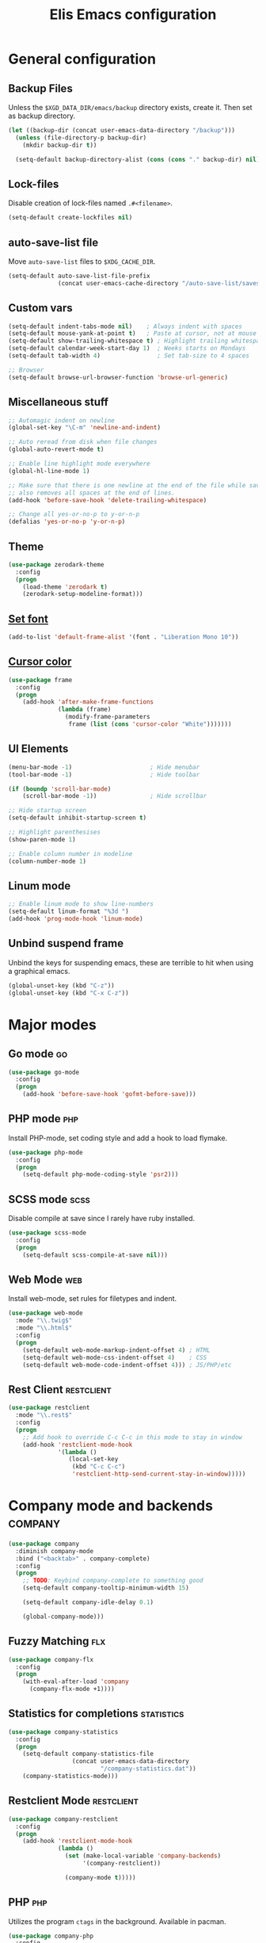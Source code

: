 #+TITLE: Elis Emacs configuration

* General configuration
** Backup Files
Unless the =$XGD_DATA_DIR/emacs/backup= directory exists, create it. Then set
as backup directory.

#+begin_src emacs-lisp :tangle yes
  (let ((backup-dir (concat user-emacs-data-directory "/backup")))
    (unless (file-directory-p backup-dir)
      (mkdir backup-dir t))

    (setq-default backup-directory-alist (cons (cons "." backup-dir) nil)))
#+end_src

** Lock-files
Disable creation of lock-files named =.#<filename>=.

#+begin_src emacs-lisp :tangle yes
  (setq-default create-lockfiles nil)
#+end_src

** auto-save-list file
Move =auto-save-list= files to =$XDG_CACHE_DIR=.

#+begin_src emacs-lisp :tangle yes
  (setq-default auto-save-list-file-prefix
                (concat user-emacs-cache-directory "/auto-save-list/saves-"))
#+end_src

** Custom vars
#+begin_src emacs-lisp :tangle yes
  (setq-default indent-tabs-mode nil)    ; Always indent with spaces
  (setq-default mouse-yank-at-point t)   ; Paste at cursor, not at mouse
  (setq-default show-trailing-whitespace t) ; Highlight trailing whitespaces
  (setq-default calendar-week-start-day 1)  ; Weeks starts on Mondays
  (setq-default tab-width 4)                ; Set tab-size to 4 spaces

  ;; Browser
  (setq-default browse-url-browser-function 'browse-url-generic)
#+end_src

** Miscellaneous stuff
#+begin_src emacs-lisp :tangle yes
  ;; Automagic indent on newline
  (global-set-key "\C-m" 'newline-and-indent)

  ;; Auto reread from disk when file changes
  (global-auto-revert-mode t)

  ;; Enable line highlight mode everywhere
  (global-hl-line-mode 1)

  ;; Make sure that there is one newline at the end of the file while saving,
  ;; also removes all spaces at the end of lines.
  (add-hook 'before-save-hook 'delete-trailing-whitespace)

  ;; Change all yes-or-no-p to y-or-n-p
  (defalias 'yes-or-no-p 'y-or-n-p)
#+end_src

** Theme
#+begin_src emacs-lisp :tangle yes
  (use-package zerodark-theme
    :config
    (progn
      (load-theme 'zerodark t)
      (zerodark-setup-modeline-format)))
#+end_src

** [[https://stackoverflow.com/questions/3984730/emacs-gui-with-emacs-daemon-not-loading-fonts-correctly][Set font]]
#+begin_src emacs-lisp :tangle yes
  (add-to-list 'default-frame-alist '(font . "Liberation Mono 10"))
#+end_src

** [[https://emacs.stackexchange.com/questions/13291/emacs-cursor-color-is-different-in-daemon-and-non-daemon-modes][Cursor color]]
#+begin_src emacs-lisp :tangle yes
  (use-package frame
    :config
    (progn
      (add-hook 'after-make-frame-functions
                (lambda (frame)
                  (modify-frame-parameters
                   frame (list (cons 'cursor-color "White")))))))
#+end_src

** UI Elements
#+begin_src emacs-lisp :tangle yes
  (menu-bar-mode -1)                      ; Hide menubar
  (tool-bar-mode -1)                      ; Hide toolbar

  (if (boundp 'scroll-bar-mode)
      (scroll-bar-mode -1))               ; Hide scrollbar

  ;; Hide startup screen
  (setq-default inhibit-startup-screen t)

  ;; Highlight parenthesises
  (show-paren-mode 1)

  ;; Enable column number in modeline
  (column-number-mode 1)
#+end_src

** Linum mode
#+begin_src emacs-lisp :tangle yes
  ;; Enable linum mode to show line-numbers
  (setq-default linum-format "%3d ")
  (add-hook 'prog-mode-hook 'linum-mode)
#+end_src

** Unbind suspend frame
Unbind the keys for suspending emacs, these are terrible to hit when using a
graphical emacs.

#+begin_src emacs-lisp :tangle yes
  (global-unset-key (kbd "C-z"))
  (global-unset-key (kbd "C-x C-z"))
#+end_src

* Major modes
** Go mode                                                               :go:
#+begin_src emacs-lisp :tangle yes
  (use-package go-mode
    :config
    (progn
      (add-hook 'before-save-hook 'gofmt-before-save)))
#+end_src

** PHP mode                                                             :php:
Install PHP-mode, set coding style and add a hook to load flymake.

#+begin_src emacs-lisp :tangle yes
  (use-package php-mode
    :config
    (progn
      (setq-default php-mode-coding-style 'psr2)))
#+end_src

** SCSS mode                                                           :scss:
Disable compile at save since I rarely have ruby installed.

#+begin_src emacs-lisp :tangle yes
  (use-package scss-mode
    :config
    (progn
      (setq-default scss-compile-at-save nil)))
#+end_src

** Web Mode                                                             :web:
Install web-mode, set rules for filetypes and indent.

#+begin_src emacs-lisp :tangle yes
  (use-package web-mode
    :mode "\\.twig$"
    :mode "\\.html$"
    :config
    (progn
      (setq-default web-mode-markup-indent-offset 4) ; HTML
      (setq-default web-mode-css-indent-offset 4)    ; CSS
      (setq-default web-mode-code-indent-offset 4))) ; JS/PHP/etc
#+end_src

** Rest Client                                                   :restclient:
#+begin_src emacs-lisp :tangle yes
  (use-package restclient
    :mode "\\.rest$"
    :config
    (progn
      ;; Add hook to override C-c C-c in this mode to stay in window
      (add-hook 'restclient-mode-hook
                '(lambda ()
                   (local-set-key
                    (kbd "C-c C-c")
                    'restclient-http-send-current-stay-in-window)))))
#+end_src

* Company mode and backends                                         :company:
#+begin_src emacs-lisp :tangle yes
  (use-package company
    :diminish company-mode
    :bind ("<backtab>" . company-complete)
    :config
    (progn
      ;; TODO: Keybind company-complete to something good
      (setq-default company-tooltip-minimum-width 15)

      (setq-default company-idle-delay 0.1)

      (global-company-mode)))
#+end_src

** Fuzzy Matching                                                       :flx:
#+begin_src emacs-lisp :tangle yes
  (use-package company-flx
    :config
    (progn
      (with-eval-after-load 'company
        (company-flx-mode +1))))
#+end_src

** Statistics for completions                                    :statistics:
#+begin_src emacs-lisp :tangle yes
  (use-package company-statistics
    :config
    (progn
      (setq-default company-statistics-file
                    (concat user-emacs-data-directory
                            "/company-statistics.dat"))
      (company-statistics-mode)))
#+end_src

** Restclient Mode                                               :restclient:
#+begin_src emacs-lisp :tangle yes
  (use-package company-restclient
    :config
    (progn
      (add-hook 'restclient-mode-hook
                (lambda ()
                  (set (make-local-variable 'company-backends)
                       '(company-restclient))

                  (company-mode t)))))
#+end_src

** PHP                                                                  :php:
Utilizes the program =ctags= in the background. Available in pacman.

#+begin_src emacs-lisp :tangle yes
  (use-package company-php
    :config
    (progn
      (setq-default ac-php-tags-path
                    (concat user-emacs-cache-directory "/ac-php"))

      (add-hook 'php-mode-hook
                '(lambda ()
                   (unless (executable-find "ctags")
                     (error "Program: ctags is missing"))

                   ;; Add build company-backends with dabbrev and ac-php
                   (set (make-local-variable 'company-backends)
                        '((company-dabbrev-code
                           company-gtags
                           company-etags
                           company-keywords
                           company-ac-php-backend)))

                   (company-mode t)))

      (define-key php-mode-map (kbd "C-]") 'ac-php-find-symbol-at-point)
      (define-key php-mode-map (kbd "C-t") 'ac-php-location-stack-back)))
#+end_src

** go                                                                    :go:
Utilizes the program =gocode= as backend. Available in AUR as =gocode-git=.

#+begin_src emacs-lisp :tangle yes
  (use-package company-go
    :config
    (progn
      (add-hook 'go-mode-hook
                (lambda ()
                  (unless (executable-find "gocode")
                    (error "Program: gocode is missing"))

                  (set (make-local-variable 'company-backends) '(company-go))
                  (company-mode t)))))
#+end_src

** Jedi                                                              :python:

#+begin_src emacs-lisp :tangle no
  (add-hook 'python-mode-hook
            '(lambda ()
               (add-to-list 'company-backends 'company-jedi)
               (company-mode t)))
  (setq-default jedi:setup-keys t)
  (setq-default jedi:complete-on-dot t)
#+end_src

* Utilities                                                           :utils:
** Anzu                                                        :anzu:replace:
Enables interactive replacing in emacs.
#+begin_src emacs-lisp :tangle yes
  (use-package anzu
    :bind (("M-%" . anzu-query-replace)
           ("C-M-%" . anzu-query-replace-regexp)))
#+end_src

** Git frontend                                                       :magit:
Install magit, bind =C-x g= to display the main magit popup and bind
=C-x M-g= to display a magit popup with keybinds used in magit.

#+begin_src emacs-lisp :tangle yes
  (use-package magit
    :bind (("C-x g" . magit-status)     ; Display the main magit popup
           ("C-x M-g" . magit-dispatch-popup)) ; Display keybinds for magit
    :config
    (progn
      (setq-default magit-log-arguments
                    '("--graph" "--color" "--decorate" "--show-signature" "-n256"))))
#+end_src

** Flycheck                                                        :flycheck:
#+begin_src emacs-lisp :tangle yes
  (use-package flycheck
    :diminish flycheck-mode
    :config
    (progn
      (setq-default flycheck-phpcs-standard "PSR2")
      (setq-default flycheck-php-phpcs-executable "phpcs")

      (global-flycheck-mode)))
#+end_src

** Simple layouts                                                  :0blayout:
#+begin_src emacs-lisp :tangle yes
  (use-package 0blayout
    :config
    (progn
      (0blayout-mode t)
      (setq-default 0blayout-default "code")))
#+end_src

** Eyebrowse
#+begin_src emacs-lisp :tangle yes
  (use-package eyebrowse
    :config
    (progn
      (setq eyebrowse-new-workspace t)
      (eyebrowse-mode)))
#+end_src

** webpaste                                                           :paste:
Paste whole buffers or parts of buffers to the internet.

#+begin_src emacs-lisp :tangle yes
  (use-package webpaste
    :bind (("C-c C-p C-b" . webpaste-paste-buffer)
           ("C-c C-p C-r" . webpaste-paste-region)))
#+end_src

** Snippets / Templates                                           :yasnippet:
Using Yasnippet (Yet Another Snippet Extension) for snippets/templates.

#+begin_src emacs-lisp :tangle yes
  (use-package yasnippet
    :diminish yas-minor-mode
    :config
    (progn
      (let ((yas-dir (concat user-emacs-data-directory "/snippets")))
        (unless (file-directory-p yas-dir)
          (mkdir yas-dir t))

        (setq-default yas-snippet-dirs
                      (cons yas-dir '(yas-installed-snippets-dir))))

      (yas-global-mode 1)))
#+end_src

** Help guide for keybinds                                        :guide:key:
Enable guide-key, a mode that displays available keybinds from current
state of pressed keybinds.

#+begin_src emacs-lisp :tangle yes
  (use-package guide-key
    :diminish guide-key-mode
    :config
    (progn
      (setq-default guide-key/guide-key-sequence t)
      (guide-key-mode 1)))
#+end_src

** Smooth scrolling                                        :smooth:scrolling:
This package makes Emacs scroll before cursor reach top or bottom which makes
scrolling smoother.

#+begin_src emacs-lisp :tangle yes
  (use-package smooth-scrolling
    :config
    (progn
      (setq-default smooth-scroll-margin 2)
      (smooth-scrolling-mode)))
#+end_src

** Show diff inline                                                 :diff:hl:
#+begin_src emacs-lisp :tangle yes
  (use-package diff-hl
    :config
    (progn
      (global-diff-hl-mode)))
#+end_src

** Long lines highlight                                      :column:enforce:
Also add hook to alter the limit to 77 chars for org-mode since ORG tags is
located so the last character is at 76. And it looks nice to have it all
aligned up.

Also add a hook to use 120 as limit for php-mode since PSR-2 states that this
is the limit for php-files.

#+begin_src emacs-lisp :tangle yes
  (use-package column-enforce-mode
    :config
    (progn
      (face-spec-set column-enforce-face '((t (:background "dark red"))))

      ;; Make/Add hooks
      (add-hook 'prog-mode-hook 'column-enforce-mode)
      (add-hook 'php-mode-hook (make-column-rule 120))
      (add-hook 'org-mode-hook (make-column-rule 77))))
#+end_src

** Geben                                                    :DBGp:xdebug:php:
Enables interactive remote debugging of PHP in Emacs.
#+begin_src emacs-lisp :tangle yes
  (use-package geben
    :config
    (progn
      (setq-default geben-temporary-file-directory
                    (concat user-emacs-cache-directory "/geben"))))
#+end_src

* Helm                                                                 :helm:
#+begin_src emacs-lisp :tangle yes
  (use-package helm
    :diminish helm-mode
    :bind (("C-x C-f" . helm-find-files)
           ("M-x" . helm-M-x)
           ("C-x b" . helm-mini)
           ("C-x C-b" . helm-mini)
           ("M-y" . helm-show-kill-ring)
           :map helm-map
           ("<tab>" . helm-execute-persistent-action) ; Rebind TAB to expand
           ("C-i" . helm-execute-persistent-action) ; Make TAB work in CLI
           ("C-z" . helm-select-action)) ; List actions using C-z
    :config
    (progn
      (setq-default helm-split-window-in-side-p t)
      (helm-mode 1)))
#+end_src

** Helm Projectile                                            :projectile:ag:
#+begin_src emacs-lisp :tangle yes
  (use-package helm-projectile
    :bind (("C-x , p" . helm-projectile-switch-project)
           ("C-x , f" . helm-projectile-find-file)
           ("C-x , b" . projectile-ibuffer)
           ("C-x , i" . projectile-invalidate-cache)
           ("C-x , a" . helm-projectile-ag))
    :config
    (progn
      (projectile-mode)
      (setq-default projectile-enable-caching t)))
#+end_src

** Helm fuzzier                                                       :fuzzy:
#+begin_src emacs-lisp :tangle yes
  (use-package helm-fuzzier
    :config
    (progn
      (setq-default helm-mode-fuzzy-match t)
      (setq-default helm-M-x-fuzzy-match t)
      (setq-default helm-buffers-fuzzy-match t)
      (setq-default helm-recentf-fuzzy-match t)

      (helm-fuzzier-mode 1)))
#+end_src

* Org                                                                   :org:
Highlight code in native language in code-blocks in org-files.

#+begin_src emacs-lisp :tangle yes
  (setq-default org-src-fontify-natively t)
#+end_src

** Note capturing                                                   :capture:
Define =org-files/directories=, templates for org-capturing of notes.
[[http://pages.sachachua.com/.emacs.d/Sacha.html#unnumbered-56][More examples of templates here]].

#+begin_src emacs-lisp :tangle yes
  (use-package org
    :bind ("M-n" . org-capture)
    :config
    (progn
      (setq-default org-directory
                    (concat (getenv "HOME") "/org"))
      (setq-default org-default-notes-file
                    (concat org-directory "/notes.org"))

      (setq-default
       org-capture-templates
       '(("n" "Quick Notes" entry
          (file+headline org-default-notes-file "Quick Notes")
          "* %^{Note}")
         ("i" "IX Notes" entry
          (file+headline (concat org-directory "/ix.org") "IX Notes")
          "* %^{Note}")))))
#+end_src

** Workhour Clocking                                             :clocktable:
#+begin_src emacs-lisp :tangle yes
  (use-package org
    :config
    (progn
      ;; This changes formating of time in clocktables
      ;; So instead of "Dd HH:MM" we get "HH.MM"
      (setq-default org-time-clocksum-use-fractional t)


      ;; Add advice to override indention
      ;; Define function to re-do indent of items in clocktable
      ;; http://emacs.stackexchange.com/a/9544
      (advice-add
       'org-clocktable-indent-string
       :override (lambda (level)
                   (if (= level 1)
                       ""
                     (let ((str " "))
                       (while (> level 2)
                         (setq level (1- level)
                               str (concat str "-")))
                       (concat str "- ")))))))
#+end_src

** Graphs                                                           :gnuplot:
#+begin_src emacs-lisp :tangle yes
  (use-package gnuplot
    :bind (("M-C-g" . org-plot/gnuplot)))
#+end_src

** Stylesheets / Header                                             :publish:
Shamelessly ripped from [[http://bettermotherfuckingwebsite.com/][Better Motherfucking Website]] and altered to make code
fit better.

#+begin_src emacs-lisp :tangle yes
  (setq-default org-html-head "<style type=\"text/css\">body{margin:40px auto
                               ;max-width:920px; line-height:1.6;
                               font-size:18px; color:#444; padding:0 10px}
                               h1,h2,h3{line-height:1.2}</style>")
#+end_src

* Functions
** Three-column-layout
#+begin_src emacs-lisp :tangle yes
  (defun three-column-layout ()
    "Split into three equaly sized columns"
    (interactive)
    (let ((new-size (/ (window-total-width) 3)))
      (split-window-right new-size)
      (other-window 1)
      (split-window-right new-size)
      (other-window -1)

      (message "Splitted to three-column-layout")))
#+end_src

** Toggle color theme
#+begin_src emacs-lisp :tangle yes
  (if (string= window-system "x")
      (progn
        (defun toggle-color-theme ()
          (interactive)
          (if (equal (car custom-enabled-themes) 'tango-dark)
              (load-theme 'adwaita)
            (load-theme 'tango-dark)))

        (global-set-key [f12] 'toggle-color-theme)))
#+end_src

** PHP Generate constructor                                             :php:
#+begin_src emacs-lisp :tangle yes
  (defun my/php-constructor ()
    "Function that searches trough the buffer and locates all Class
  Dependendencies in a PHP Class and creates a __construct for the class"
    (interactive)

    ;; Go to beginning of buffer
    (goto-char (point-min))

    (let ((injections '())
          (dep-count (how-many "@var\s+"))
          point)

      ;; Loop the amount of times we found @var\s+ to collect the deps
      (dotimes (i dep-count)
        (add-to-list 'injections (my/php-find-injection)))

      ;; Move to end of line
      (move-end-of-line nil)

      ;; Make newlines for new constructor
      (newline)
      (newline)

      ;; Save point
      (setq point (point))

      ;; Insert constructor
      (insert "public function __construct(")
      (newline)

      ;; Insert constructor signature
      (dolist (injection injections)
        (insert (concat (car injection) " "))
        (insert (concat "$" (cdr injection) ","))
        (newline))

      ;; Remove the last newline and ,
      (delete-char -2)

      ;; Then create a new newline
      (newline)

      ;; Insert params
      (insert ") {")
      (newline)

      ;; Insert function content
      (dolist (injection injections)
        (insert (concat "$this->"
                        (cdr injection)
                        " = $"
                        (cdr injection)
                        ";"))
        (newline))

      ;; End function
      (insert "}")

      (indent-region point (point))))

  (defun my/php-find-injection ()
    "Function that locates an Class Dependency in a PHP class"
    (let (pt php-class-name php-var-name)
      (search-forward-regexp "@var\s+")   ; Search for docblock
      (setq pt (point))                   ; Save point
      (skip-chars-forward "-_A-Za-z0-9")  ; Go to end of classname

      ;; Save classname to var
      (setq php-class-name (buffer-substring-no-properties pt (point)))

      (search-forward-regexp "private \\$") ; Search for variable
      (setq pt (point))                   ; Save point
      (skip-chars-forward "-_A-Za-z0-9$") ; Go to end of variable name

      ;; Save variable name to var
      (setq php-var-name (buffer-substring-no-properties pt (point)))

      (cons php-class-name php-var-name)))
#+end_src

* Work utilities
#+begin_src emacs-lisp :tangle yes
  (let ((work-lisp-dir (expand-file-name "tvnu/.lisp" (getenv "HOME"))))
    (if (file-directory-p work-lisp-dir)
        (progn
          ;; Add work lisp dir to load path
          (add-to-list 'load-path work-lisp-dir)

          (require 'work-init))))
#+end_src
